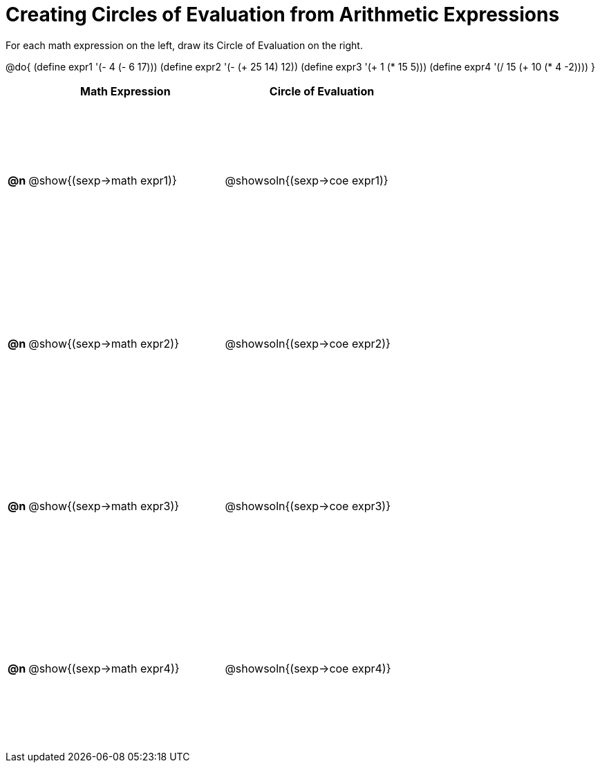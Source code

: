 = Creating Circles of Evaluation from Arithmetic Expressions

++++
<style>
  #content td {height: 175pt;}
</style>
++++

For each math expression on the left, draw its Circle of Evaluation on the right.

@do{
  (define expr1 '(- 4 (- 6 17)))
  (define expr2 '(- (+ 25 14) 12))
  (define expr3 '(+ 1 (* 15 5)))
  (define expr4 '(/ 15 (+ 10 (* 4 -2))))
}

[cols="^.^1a,^.^10a,^.^10a",options="header",stripes="none"]
|===
|    | Math Expression                | Circle of Evaluation
|*@n*| @show{(sexp->math expr1)}    	| @showsoln{(sexp->coe expr1)}
|*@n*| @show{(sexp->math expr2)}    	| @showsoln{(sexp->coe expr2)}
|*@n*| @show{(sexp->math expr3)}    	| @showsoln{(sexp->coe expr3)}
|*@n*| @show{(sexp->math expr4)}    	| @showsoln{(sexp->coe expr4)}
|===
